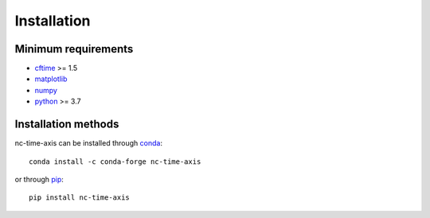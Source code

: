 .. _installation:

Installation
============

Minimum requirements
--------------------

* `cftime <https://unidata.github.io/cftime>`_ >= 1.5
* `matplotlib <https://matplotlib.org/stable>`_
* `numpy <https://numpy.org/doc/stable>`_
* `python <https://docs.python.org/3>`_ >= 3.7

Installation methods
--------------------

nc-time-axis can be installed through `conda <https://docs.conda.io/projects/conda/en/latest/index.html>`_::

    conda install -c conda-forge nc-time-axis

or through `pip <https://pip.pypa.io/en/stable>`_::

    pip install nc-time-axis
